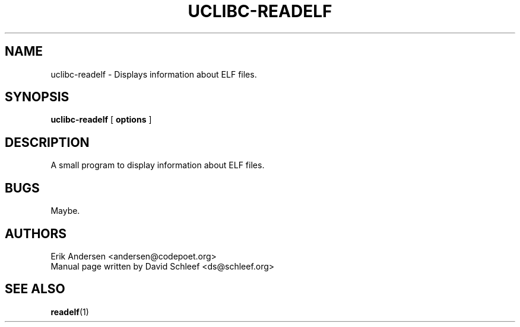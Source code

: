 .TH UCLIBC-READELF 1
.SH NAME
uclibc-readelf \- Displays information about ELF files.
.SH SYNOPSIS
.B uclibc-readelf
[
.B options
]
.SH DESCRIPTION
A small program to display information about ELF files.
.SH BUGS
Maybe.

.SH AUTHORS
Erik Andersen <andersen@codepoet.org>
.br
Manual page written by David Schleef <ds@schleef.org>
.SH SEE ALSO
.BR readelf (1)

